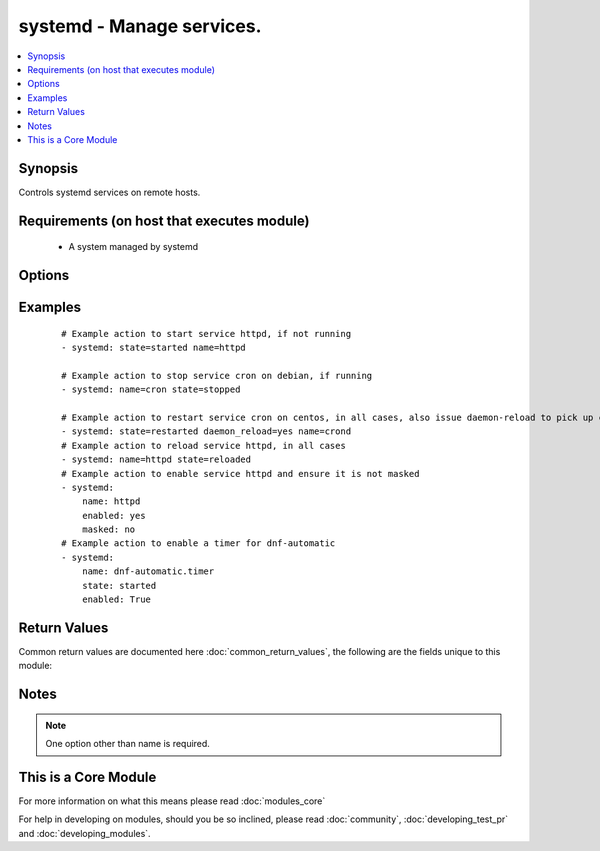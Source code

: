 .. _systemd:


systemd - Manage services.
++++++++++++++++++++++++++

.. versionadded:: 2.2


.. contents::
   :local:
   :depth: 1


Synopsis
--------

Controls systemd services on remote hosts.


Requirements (on host that executes module)
-------------------------------------------

  * A system managed by systemd


Options
-------

.. raw:: html

    <table border=1 cellpadding=4>
    <tr>
    <th class="head">parameter</th>
    <th class="head">required</th>
    <th class="head">default</th>
    <th class="head">choices</th>
    <th class="head">comments</th>
    </tr>
            <tr>
    <td>daemon_reload<br/><div style="font-size: small;"></div></td>
    <td>no</td>
    <td></td>
        <td><ul><li>yes</li><li>no</li></ul></td>
        <td><div>run daemon-reload before doing any other operations, to make sure systemd has read any changes.</div></br>
        <div style="font-size: small;">aliases: daemon-reload<div></td></tr>
            <tr>
    <td>enabled<br/><div style="font-size: small;"></div></td>
    <td>no</td>
    <td></td>
        <td><ul><li>yes</li><li>no</li></ul></td>
        <td><div>Whether the service should start on boot. <b>At least one of state and enabled are required.</b></div></td></tr>
            <tr>
    <td>masked<br/><div style="font-size: small;"></div></td>
    <td>no</td>
    <td></td>
        <td><ul><li>yes</li><li>no</li></ul></td>
        <td><div>Whether the unit should be masked or not, a masked unit is impossible to start.</div></td></tr>
            <tr>
    <td>name<br/><div style="font-size: small;"></div></td>
    <td>yes</td>
    <td></td>
        <td><ul></ul></td>
        <td><div>Name of the service.</div></br>
        <div style="font-size: small;">aliases: unit, service<div></td></tr>
            <tr>
    <td>state<br/><div style="font-size: small;"></div></td>
    <td>no</td>
    <td></td>
        <td><ul><li>started</li><li>stopped</li><li>restarted</li><li>reloaded</li></ul></td>
        <td><div><code>started</code>/<code>stopped</code> are idempotent actions that will not run commands unless necessary. <code>restarted</code> will always bounce the service. <code>reloaded</code> will always reload.</div></td></tr>
            <tr>
    <td>user<br/><div style="font-size: small;"></div></td>
    <td>no</td>
    <td></td>
        <td><ul><li>yes</li><li>no</li></ul></td>
        <td><div>run systemctl talking to the service manager of the calling user, rather than the service manager of the system.</div></td></tr>
        </table>
    </br>



Examples
--------

 ::

    # Example action to start service httpd, if not running
    - systemd: state=started name=httpd
    
    # Example action to stop service cron on debian, if running
    - systemd: name=cron state=stopped
    
    # Example action to restart service cron on centos, in all cases, also issue daemon-reload to pick up config changes
    - systemd: state=restarted daemon_reload=yes name=crond
    # Example action to reload service httpd, in all cases
    - systemd: name=httpd state=reloaded
    # Example action to enable service httpd and ensure it is not masked
    - systemd:
        name: httpd
        enabled: yes
        masked: no
    # Example action to enable a timer for dnf-automatic
    - systemd:
        name: dnf-automatic.timer
        state: started
        enabled: True

Return Values
-------------

Common return values are documented here :doc:`common_return_values`, the following are the fields unique to this module:

.. raw:: html

    <table border=1 cellpadding=4>
    <tr>
    <th class="head">name</th>
    <th class="head">description</th>
    <th class="head">returned</th>
    <th class="head">type</th>
    <th class="head">sample</th>
    </tr>

        <tr>
        <td> status </td>
        <td> A dictionary with the key=value pairs returned from `systemctl show` </td>
        <td align=center> success </td>
        <td align=center> complex </td>
        <td align=center> {'ExecStart': '{ path=/usr/sbin/crond ; argv[]=/usr/sbin/crond -n $CRONDARGS ; ignore_errors=no ; start_time=[n/a] ; stop_time=[n/a] ; pid=0 ; code=(null) ; status=0/0 }', 'ConditionResult': 'yes', 'TimeoutStopUSec': '1min 30s', 'ControlGroup': '/system.slice/crond.service', 'MainPID': '595', 'GuessMainPID': 'yes', 'ExecMainCode': '0', 'InactiveExitTimestamp': 'Sun 2016-05-15 18:28:49 EDT', 'FragmentPath': '/usr/lib/systemd/system/crond.service', 'UnitFileState': 'enabled', 'ExecMainPID': '595', 'LimitSIGPENDING': '3902', 'WatchdogUSec': '0', 'ActiveState': 'active', 'Nice': '0', 'OOMScoreAdjust': '0', 'LoadState': 'loaded', 'DefaultDependencies': 'yes', 'StatusErrno': '0', 'RootDirectoryStartOnly': 'no', 'WantedBy': 'multi-user.target', 'TTYVTDisallocate': 'no', 'RestartUSec': '100ms', 'Transient': 'no', 'CPUAccounting': 'no', 'CPUSchedulingPolicy': '0', 'StartLimitInterval': '10000000', 'WatchdogTimestampMonotonic': '0', 'LimitSTACK': '18446744073709551615', 'Restart': 'no', 'RemainAfterExit': 'no', 'LimitNOFILE': '4096', 'CanReload': 'yes', 'LimitLOCKS': '18446744073709551615', 'AllowIsolate': 'no', 'IgnoreOnSnapshot': 'no', 'CanIsolate': 'no', 'ActiveEnterTimestampMonotonic': '8135942', 'NeedDaemonReload': 'no', 'TTYVHangup': 'no', 'EnvironmentFile': '/etc/sysconfig/crond (ignore_errors=no)', 'StandardInput': 'null', 'CPUSchedulingPriority': '0', 'KillSignal': '15', 'LimitFSIZE': '18446744073709551615', 'IgnoreOnIsolate': 'no', 'Requires': 'basic.target', 'LimitCPU': '18446744073709551615', 'ActiveEnterTimestamp': 'Sun 2016-05-15 18:28:49 EDT', 'ExecMainStatus': '0', 'PermissionsStartOnly': 'no', 'LimitDATA': '18446744073709551615', 'MemoryLimit': '18446744073709551615', 'StopWhenUnneeded': 'no', 'LimitMSGQUEUE': '819200', 'OnFailureIsolate': 'no', 'CanStart': 'yes', 'PrivateTmp': 'no', 'Before': 'shutdown.target multi-user.target', 'IOScheduling': '0', 'LimitAS': '18446744073709551615', 'Slice': 'system.slice', 'ExecMainExitTimestampMonotonic': '0', 'LimitRTTIME': '18446744073709551615', 'InactiveExitTimestampMonotonic': '8135942', 'NotifyAccess': 'none', 'SendSIGHUP': 'no', 'BlockIOAccounting': 'no', 'PrivateNetwork': 'no', 'MemoryAccounting': 'no', 'CanStop': 'yes', 'NoNewPrivileges': 'no', 'ExecMainStartTimestampMonotonic': '8134990', 'Type': 'simple', 'SyslogPriority': '30', 'SameProcessGroup': 'no', 'SubState': 'running', 'TimeoutStartUSec': '1min 30s', 'StartLimitBurst': '5', 'LimitNPROC': '3902', 'After': 'auditd.service systemd-user-sessions.service time-sync.target systemd-journald.socket basic.target system.slice', 'UMask': '0022', 'NonBlocking': 'no', 'DevicePolicy': 'auto', 'RefuseManualStop': 'no', 'ExecMainStartTimestamp': 'Sun 2016-05-15 18:28:49 EDT', 'StartLimitAction': 'none', 'Conflicts': 'shutdown.target', 'ConditionTimestamp': 'Sun 2016-05-15 18:28:49 EDT', 'CapabilityBoundingSet': '18446744073709551615', 'TTYReset': 'no', 'Names': 'crond.service', 'Wants': 'system.slice', 'StandardOutput': 'journal', 'MountFlags': '0', 'RefuseManualStart': 'no', 'InactiveEnterTimestampMonotonic': '0', 'KillMode': 'process', 'SyslogLevelPrefix': 'yes', 'LimitRSS': '18446744073709551615', 'StandardError': 'inherit', 'SendSIGKILL': 'yes', 'LimitRTPRIO': '0', 'IgnoreSIGPIPE': 'yes', 'Delegate': 'no', 'ExecReload': '{ path=/bin/kill ; argv[]=/bin/kill -HUP $MAINPID ; ignore_errors=no ; start_time=[n/a] ; stop_time=[n/a] ; pid=0 ; code=(null) ; status=0/0 }', 'SecureBits': '0', 'Description': 'Command Scheduler', 'LimitCORE': '18446744073709551615', 'ActiveExitTimestampMonotonic': '0', 'JobTimeoutUSec': '0', 'TimerSlackNSec': '50000', 'LimitNICE': '0', 'BlockIOWeight': '1000', 'CPUSchedulingResetOnFork': 'no', 'Result': 'success', 'CPUShares': '1024', 'ControlPID': '0', 'Id': 'crond.service', 'ConditionTimestampMonotonic': '7902742', 'LimitMEMLOCK': '65536'} </td>
    </tr>
        
    </table>
    </br></br>

Notes
-----

.. note:: One option other than name is required.


    
This is a Core Module
---------------------

For more information on what this means please read :doc:`modules_core`

    
For help in developing on modules, should you be so inclined, please read :doc:`community`, :doc:`developing_test_pr` and :doc:`developing_modules`.

